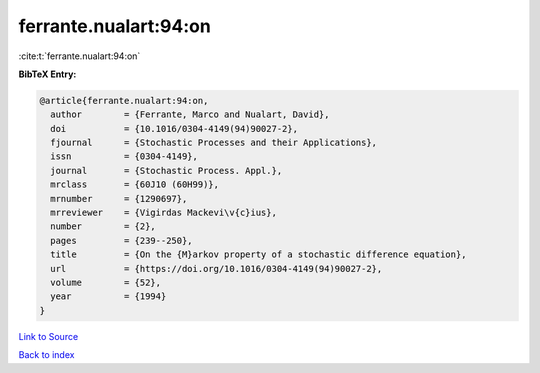 ferrante.nualart:94:on
======================

:cite:t:`ferrante.nualart:94:on`

**BibTeX Entry:**

.. code-block:: bibtex

   @article{ferrante.nualart:94:on,
     author        = {Ferrante, Marco and Nualart, David},
     doi           = {10.1016/0304-4149(94)90027-2},
     fjournal      = {Stochastic Processes and their Applications},
     issn          = {0304-4149},
     journal       = {Stochastic Process. Appl.},
     mrclass       = {60J10 (60H99)},
     mrnumber      = {1290697},
     mrreviewer    = {Vigirdas Mackevi\v{c}ius},
     number        = {2},
     pages         = {239--250},
     title         = {On the {M}arkov property of a stochastic difference equation},
     url           = {https://doi.org/10.1016/0304-4149(94)90027-2},
     volume        = {52},
     year          = {1994}
   }

`Link to Source <https://doi.org/10.1016/0304-4149(94)90027-2},>`_


`Back to index <../By-Cite-Keys.html>`_
